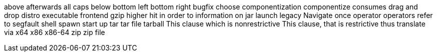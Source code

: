 above
afterwards
all caps
below
bottom left
bottom right
bugfix
choose
componentization
componentize
consumes
drag and drop
distro
executable
frontend
gzip
higher
hit
in order to
information on
jar
launch
legacy
Navigate
once
operator
operators
refer to
segfault
shell
spawn
start up
tar
tar file
tarball
This clause which is nonrestrictive
This clause, that is restrictive
thus
translate
via
x64
x86
x86-64
zip
zip file
